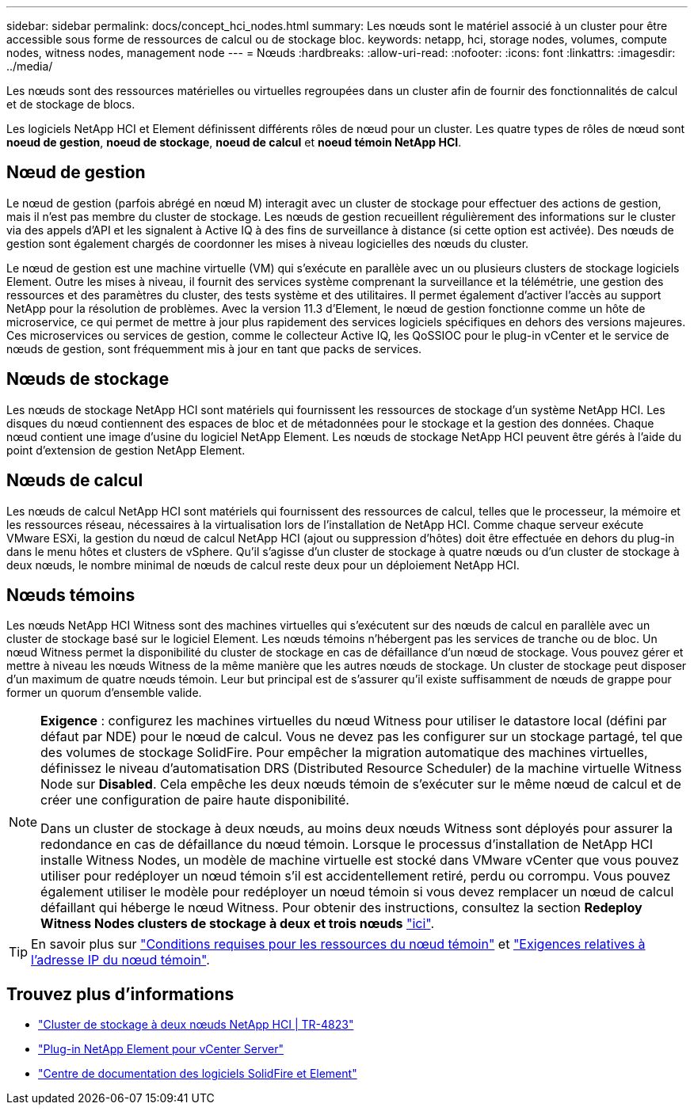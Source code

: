---
sidebar: sidebar 
permalink: docs/concept_hci_nodes.html 
summary: Les nœuds sont le matériel associé à un cluster pour être accessible sous forme de ressources de calcul ou de stockage bloc. 
keywords: netapp, hci, storage nodes, volumes, compute nodes, witness nodes, management node 
---
= Nœuds
:hardbreaks:
:allow-uri-read: 
:nofooter: 
:icons: font
:linkattrs: 
:imagesdir: ../media/


[role="lead"]
Les nœuds sont des ressources matérielles ou virtuelles regroupées dans un cluster afin de fournir des fonctionnalités de calcul et de stockage de blocs.

Les logiciels NetApp HCI et Element définissent différents rôles de nœud pour un cluster. Les quatre types de rôles de nœud sont *noeud de gestion*, *noeud de stockage*, *noeud de calcul* et *noeud témoin NetApp HCI*.



== Nœud de gestion

Le nœud de gestion (parfois abrégé en nœud M) interagit avec un cluster de stockage pour effectuer des actions de gestion, mais il n'est pas membre du cluster de stockage. Les nœuds de gestion recueillent régulièrement des informations sur le cluster via des appels d'API et les signalent à Active IQ à des fins de surveillance à distance (si cette option est activée). Des nœuds de gestion sont également chargés de coordonner les mises à niveau logicielles des nœuds du cluster.

Le nœud de gestion est une machine virtuelle (VM) qui s'exécute en parallèle avec un ou plusieurs clusters de stockage logiciels Element. Outre les mises à niveau, il fournit des services système comprenant la surveillance et la télémétrie, une gestion des ressources et des paramètres du cluster, des tests système et des utilitaires. Il permet également d'activer l'accès au support NetApp pour la résolution de problèmes. Avec la version 11.3 d'Element, le nœud de gestion fonctionne comme un hôte de microservice, ce qui permet de mettre à jour plus rapidement des services logiciels spécifiques en dehors des versions majeures. Ces microservices ou services de gestion, comme le collecteur Active IQ, les QoSSIOC pour le plug-in vCenter et le service de nœuds de gestion, sont fréquemment mis à jour en tant que packs de services.



== Nœuds de stockage

Les nœuds de stockage NetApp HCI sont matériels qui fournissent les ressources de stockage d'un système NetApp HCI. Les disques du nœud contiennent des espaces de bloc et de métadonnées pour le stockage et la gestion des données. Chaque nœud contient une image d'usine du logiciel NetApp Element. Les nœuds de stockage NetApp HCI peuvent être gérés à l'aide du point d'extension de gestion NetApp Element.



== Nœuds de calcul

Les nœuds de calcul NetApp HCI sont matériels qui fournissent des ressources de calcul, telles que le processeur, la mémoire et les ressources réseau, nécessaires à la virtualisation lors de l'installation de NetApp HCI. Comme chaque serveur exécute VMware ESXi, la gestion du nœud de calcul NetApp HCI (ajout ou suppression d'hôtes) doit être effectuée en dehors du plug-in dans le menu hôtes et clusters de vSphere. Qu'il s'agisse d'un cluster de stockage à quatre nœuds ou d'un cluster de stockage à deux nœuds, le nombre minimal de nœuds de calcul reste deux pour un déploiement NetApp HCI.



== Nœuds témoins

Les nœuds NetApp HCI Witness sont des machines virtuelles qui s'exécutent sur des nœuds de calcul en parallèle avec un cluster de stockage basé sur le logiciel Element. Les nœuds témoins n'hébergent pas les services de tranche ou de bloc. Un nœud Witness permet la disponibilité du cluster de stockage en cas de défaillance d'un nœud de stockage. Vous pouvez gérer et mettre à niveau les nœuds Witness de la même manière que les autres nœuds de stockage. Un cluster de stockage peut disposer d'un maximum de quatre nœuds témoin. Leur but principal est de s'assurer qu'il existe suffisamment de nœuds de grappe pour former un quorum d'ensemble valide.

[NOTE]
====
*Exigence* : configurez les machines virtuelles du nœud Witness pour utiliser le datastore local (défini par défaut par NDE) pour le nœud de calcul. Vous ne devez pas les configurer sur un stockage partagé, tel que des volumes de stockage SolidFire. Pour empêcher la migration automatique des machines virtuelles, définissez le niveau d'automatisation DRS (Distributed Resource Scheduler) de la machine virtuelle Witness Node sur *Disabled*. Cela empêche les deux nœuds témoin de s'exécuter sur le même nœud de calcul et de créer une configuration de paire haute disponibilité.

Dans un cluster de stockage à deux nœuds, au moins deux nœuds Witness sont déployés pour assurer la redondance en cas de défaillance du nœud témoin. Lorsque le processus d'installation de NetApp HCI installe Witness Nodes, un modèle de machine virtuelle est stocké dans VMware vCenter que vous pouvez utiliser pour redéployer un nœud témoin s'il est accidentellement retiré, perdu ou corrompu. Vous pouvez également utiliser le modèle pour redéployer un nœud témoin si vous devez remplacer un nœud de calcul défaillant qui héberge le nœud Witness. Pour obtenir des instructions, consultez la section *Redeploy Witness Nodes clusters de stockage à deux et trois nœuds* link:task_hci_h410crepl.html["ici"].

====

TIP: En savoir plus sur link:hci_prereqs_witness_nodes.html["Conditions requises pour les ressources du nœud témoin"] et link:hci_prereqs_ip_address.html["Exigences relatives à l'adresse IP du nœud témoin"].



== Trouvez plus d'informations

* https://www.netapp.com/us/media/tr-4823.pdf["Cluster de stockage à deux nœuds NetApp HCI | TR-4823"^]
* https://docs.netapp.com/us-en/vcp/index.html["Plug-in NetApp Element pour vCenter Server"^]
* http://docs.netapp.com/sfe-122/index.jsp["Centre de documentation des logiciels SolidFire et Element"^]

